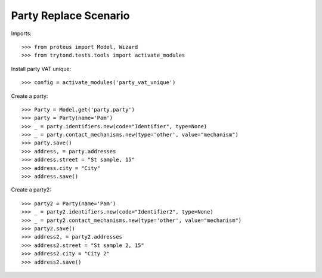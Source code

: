 ======================
Party Replace Scenario
======================

Imports::

    >>> from proteus import Model, Wizard
    >>> from trytond.tests.tools import activate_modules

Install party VAT unique::

    >>> config = activate_modules('party_vat_unique')

Create a party::

    >>> Party = Model.get('party.party')
    >>> party = Party(name='Pam')
    >>> _ = party.identifiers.new(code="Identifier", type=None)
    >>> _ = party.contact_mechanisms.new(type='other', value="mechanism")
    >>> party.save()
    >>> address, = party.addresses
    >>> address.street = "St sample, 15"
    >>> address.city = "City"
    >>> address.save()

Create a party2::

    >>> party2 = Party(name='Pam')
    >>> _ = party2.identifiers.new(code="Identifier2", type=None)
    >>> _ = party2.contact_mechanisms.new(type='other', value="mechanism")
    >>> party2.save()
    >>> address2, = party2.addresses
    >>> address2.street = "St sample 2, 15"
    >>> address2.city = "City 2"
    >>> address2.save()
